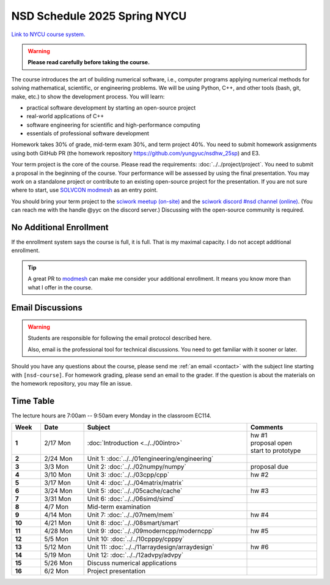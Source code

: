 =============================
NSD Schedule 2025 Spring NYCU
=============================

.. begin schedule contents

`Link to NYCU course system.
<https://timetable.nycu.edu.tw/?r=main/crsoutline&Acy=113&Sem=2&CrsNo=535705&lang=>`__

.. warning::

  **Please read carefully before taking the course.**

The course introduces the art of building numerical software, i.e., computer
programs applying numerical methods for solving mathematical, scientific, or
engineering problems.  We will be using Python, C++, and other tools (bash, git,
make, etc.) to show the development process.  You will learn:

* practical software development by starting an open-source project
* real-world applications of C++
* software engineering for scientific and high-performance computing
* essentials of professional software development

Homework takes 30% of grade, mid-term exam 30%, and term project 40%.  You need
to submit homework assignments using both GitHub PR (the homework repository
https://github.com/yungyuc/nsdhw_25sp) and E3.

Your term project is the core of the course.  Please read the requirements:
:doc:`../../project/project`.  You need to submit a proposal in the beginning of
the course.  Your performance will be assessed by using the final presentation.
You may work on a standalone project or contribute to an existing open-source
project for the presentation.  If you are not sure where to start, use `SOLVCON
modmesh <https://github.com/solvcon/modmesh>`__ as an entry point.

You should bring your term project to the `sciwork meetup (on-site)
<https://sciwork.dev/meetup/>`__ and the `sciwork discord \#nsd channel (online)
<https://discord.gg/tZsUnx4XmB>`__.  (You can reach me with the handle @yyc on
the discord server.)  Discussing with the open-source community is required.

.. _nsd-25sp-enroll:

No Additional Enrollment
========================

If the enrollment system says the course is full, it is full.  That is my
maximal capacity.  I do not accept additional enrollment.

.. tip::
  
  A great PR to `modmesh <https://github.com/solvcon/modmesh>`__ can make me
  consider your additional enrollment.  It means you know more than what I offer
  in the course.
  
.. _nsd-25sp-email-convention:

Email Discussions
=================

.. warning::

  Students are responsible for following the email protocol described here.
  
  Also, email is the professional tool for technical discussions.  You need to
  get familiar with it sooner or later.

Should you have any questions about the course, please send me :ref:`an email
<contact>` with the subject line starting with ``[nsd-course]``.  For homework
grading, please send an email to the grader.  If the question is about the
materials on the homework repository, you may file an issue.

.. _nsd-25sp-time-table:

Time Table
==========

The lecture hours are 7:00am -- 9:50am every Monday in the classroom EC114.

.. list-table::
  :header-rows: 1
  :stub-columns: 1
  :align: left
  :width: 100%

  * - Week
    - Date
    - Subject
    - Comments
  * - 1
    - 2/17 Mon
    - :doc:`Introduction <../../00intro>`
    - | hw #1
      | proposal open
      | start to prototype
  * - 2
    - 2/24 Mon
    - Unit 1: :doc:`../../01engineering/engineering`
    -
  * - 3
    - 3/3 Mon
    - Unit 2: :doc:`../../02numpy/numpy`
    - | proposal due
  * - 4
    - 3/10 Mon
    - Unit 3: :doc:`../../03cpp/cpp`
    - hw #2
  * - 5
    - 3/17 Mon
    - Unit 4: :doc:`../../04matrix/matrix`
    -
  * - 6
    - 3/24 Mon
    - Unit 5: :doc:`../../05cache/cache`
    - hw #3
  * - 7
    - 3/31 Mon
    - Unit 6: :doc:`../../06simd/simd`
    -
  * - 8
    - 4/7 Mon
    - Mid-term examination
    -
  * - 9
    - 4/14 Mon
    - Unit 7: :doc:`../../07mem/mem`
    - hw #4
  * - 10
    - 4/21 Mon
    - Unit 8: :doc:`../../08smart/smart`
    -
  * - 11
    - 4/28 Mon
    - Unit 9: :doc:`../../09moderncpp/moderncpp`
    - hw #5
  * - 12
    - 5/5 Mon
    - Unit 10: :doc:`../../10cpppy/cpppy`
    -
  * - 13
    - 5/12 Mon
    - Unit 11: :doc:`../../11arraydesign/arraydesign`
    - hw #6
  * - 14
    - 5/19 Mon
    - Unit 12: :doc:`../../12advpy/advpy`
    -
  * - 15
    - 5/26 Mon
    - Discuss numerical applications
    -
  * - 16
    - 6/2 Mon
    - Project presentation
    -

.. vim: set ff=unix fenc=utf8 sw=2 ts=2 sts=2 tw=79:
